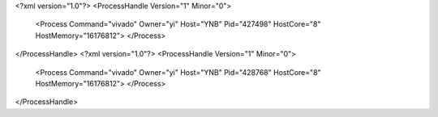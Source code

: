 <?xml version="1.0"?>
<ProcessHandle Version="1" Minor="0">
    <Process Command="vivado" Owner="yi" Host="YNB" Pid="427498" HostCore="8" HostMemory="16176812">
    </Process>
</ProcessHandle>
<?xml version="1.0"?>
<ProcessHandle Version="1" Minor="0">
    <Process Command="vivado" Owner="yi" Host="YNB" Pid="428768" HostCore="8" HostMemory="16176812">
    </Process>
</ProcessHandle>
